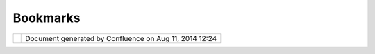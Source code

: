 Bookmarks
#########

+--------+--------+--------+--------+--------+--------+--------+--------+--------+--------+--------+--------+--------+--------+--------+--------+
| Commun |
| ity    |
| Plugin |
| s      |
| :      |
| Bookma |
| rks    |
| This   |
| page   |
| last   |
| change |
| d      |
| on Oct |
| 17,    |
| 2006   |
| by     |
| chorne |
| r.     |
| Descri |
| ption  |
| ------ |
| -----  |
|        |
| A      |
| simple |
| plugin |
| to     |
| allow  |
| easier |
| naviga |
| tion.  |
| Gives  |
| users  |
| the    |
| abilit |
| y      |
| to     |
| quickl |
| y      |
| naviga |
| te     |
| betwee |
| n      |
| bookma |
| rked   |
| views. |
|        |
| Curren |
| t Feat |
| ures   |
| ------ |
| ------ |
| ----   |
|        |
| -  Boo |
| kmarks |
|    cap |
| ture   |
|    the |
|    vis |
| ible   |
|    bou |
| nds    |
|    of  |
|    the |
|    map |
| ,      |
|    res |
| toring |
|    the |
|    vie |
| w      |
|    wil |
| l      |
|    fit |
|    the |
| se     |
|    bou |
| nds    |
|    int |
| o      |
|    the |
|    win |
| dow    |
|    if  |
|    the |
|    siz |
| e/rati |
| o      |
|    cha |
| nges.  |
| -  Onl |
| y      |
|    boo |
| kmarks |
|    for |
|    the |
|    act |
| ive    |
|    map |
|    are |
|    dis |
| played |
|    in  |
|    the |
|    boo |
| kmarks |
|    vie |
| w.     |
| -  Abi |
| lity   |
|    to  |
|    sav |
| e      |
|    boo |
| kmarks |
|    to  |
|    Ecl |
| ipse   |
|    pre |
| ferenc |
| es     |
|        |
| Planne |
| d Feat |
| ures   |
| ------ |
| ------ |
| ----   |
|        |
| -  A   |
|    sep |
| erate  |
|    mod |
| e      |
|    to  |
|    hav |
| e      |
|    boo |
| kmarks |
|    fol |
| low    |
|    the |
|    act |
| ive    |
|    pro |
| ject   |
|    rat |
| her    |
|    tha |
| n      |
|    the |
|    act |
| ive    |
|    map |
|        |
| Downlo |
| ad     |
| ------ |
| --     |
|        |
| -This  |
| plugin |
| is     |
| availa |
| ble    |
| via    |
| the    |
| uDig   |
| update |
| site   |
| (http: |
| //udig |
| .refra |
| ctions |
| .net/u |
| pdate) |
| -      |
|        |
| This   |
| plugin |
| is now |
| includ |
| ed     |
| in the |
| core   |
| uDig   |
| applic |
| ation. |
|        |
| Source |
|  code  |
| ------ |
| -----  |
|        |
| The    |
| curren |
| t      |
| revisi |
| on     |
| can be |
| obtain |
| ed     |
| from   |
| SVN.   |
| Check  |
| it out |
| and    |
| see    |
| what   |
| you    |
| think, |
| sugges |
| tions  |
| are    |
| welcom |
| e.     |
|        |
| Avaiab |
| le     |
| here:  |
|        |
| http:/ |
| /svn.g |
| eotool |
| s.org/ |
| udig/t |
| runk/p |
| lugins |
| /org.t |
| cat.ci |
| td.sim |
| .udig. |
| bookma |
| rks/   |
|        |
| svn co |
| http:/ |
| /svn.g |
| eotool |
| s.org/ |
| udig/t |
| runk/p |
| lugins |
| /org.t |
| cat.ci |
| td.sim |
| .udig. |
| bookma |
| rks/   |
+--------+--------+--------+--------+--------+--------+--------+--------+--------+--------+--------+--------+--------+--------+--------+--------+

+------------+----------------------------------------------------------+
| |image1|   | Document generated by Confluence on Aug 11, 2014 12:24   |
+------------+----------------------------------------------------------+

.. |image0| image:: images/border/spacer.gif
.. |image1| image:: images/border/spacer.gif
